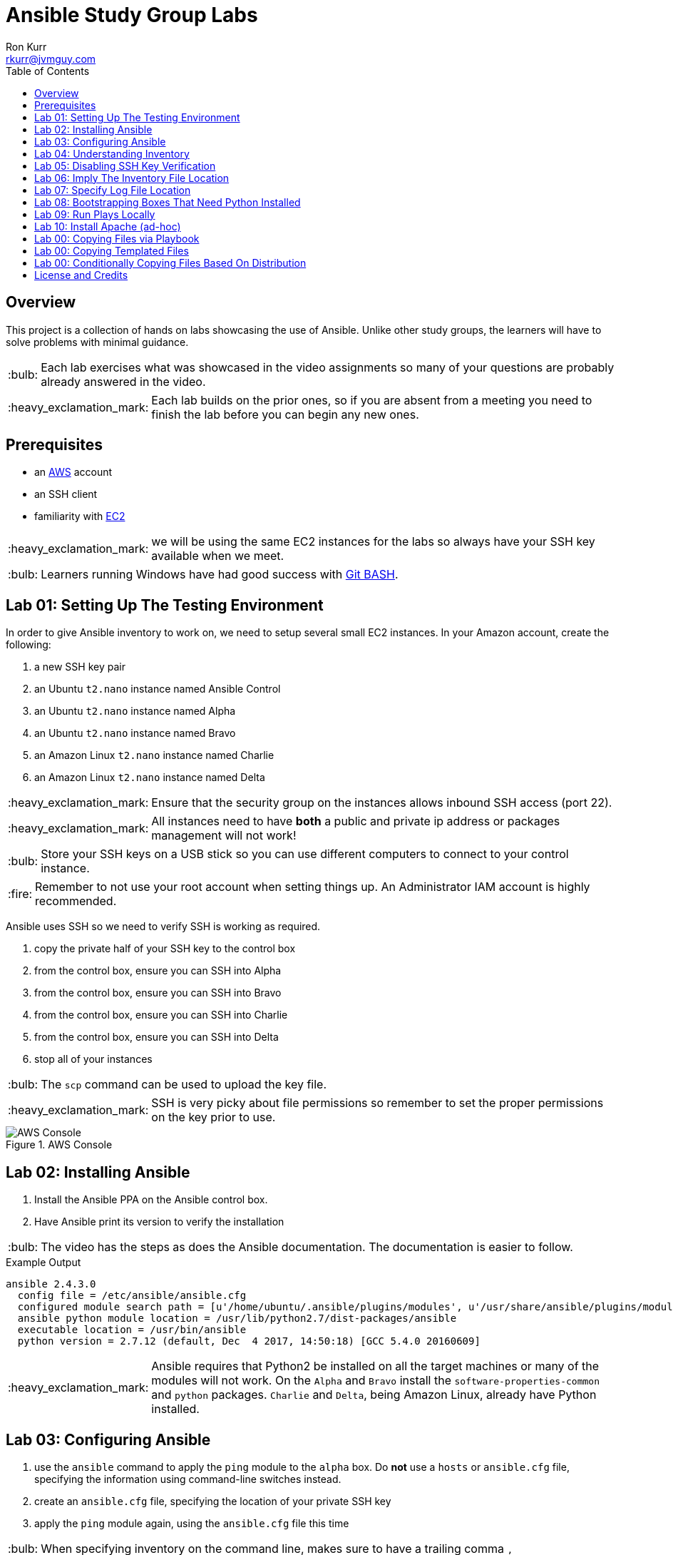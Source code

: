 :toc:
:toc-placement!:

:note-caption: :information_source:
:tip-caption: :bulb:
:important-caption: :heavy_exclamation_mark:
:warning-caption: :warning:
:caution-caption: :fire:

= Ansible Study Group Labs
Ron Kurr <rkurr@jvmguy.com>


toc::[]

== Overview
This project is a collection of hands on labs showcasing the use of Ansible.  Unlike other study groups, the learners will have to solve problems with minimal guidance.

TIP: Each lab exercises what was showcased in the video assignments so many of your questions are probably already answered in the video.

IMPORTANT: Each lab builds on the prior ones, so if you are absent from a meeting you need to finish the lab before you can begin any new ones.

== Prerequisites

* an https://aws.amazon.com/[AWS] account
* an SSH client
* familiarity with https://aws.amazon.com/ec2/[EC2]

IMPORTANT: we will be using the same EC2 instances for the labs so always have your SSH key available when we meet.

TIP: Learners running Windows have had good success with http://gitforwindows.org/[Git BASH].

== Lab 01: Setting Up The Testing Environment
In order to give Ansible inventory to work on, we need to setup several small EC2 instances.  In your Amazon account, create the following:

. a new SSH key pair
. an Ubuntu `t2.nano` instance named Ansible Control
. an Ubuntu `t2.nano` instance named Alpha
. an Ubuntu `t2.nano` instance named Bravo
. an Amazon Linux `t2.nano` instance named Charlie
. an Amazon Linux `t2.nano` instance named Delta

IMPORTANT: Ensure that the security group on the instances allows inbound SSH access (port 22).

IMPORTANT: All instances need to have *both* a public and private ip address or packages management will not work!

TIP: Store your SSH keys on a USB stick so you can use different computers to connect to your control instance.

CAUTION: Remember to not use your root account when setting things up.  An Administrator IAM account is highly recommended.


Ansible uses SSH so we need to verify SSH is working as required.

. copy the private half of your SSH key to the control box
. from the control box, ensure you can SSH into Alpha
. from the control box, ensure you can SSH into Bravo
. from the control box, ensure you can SSH into Charlie
. from the control box, ensure you can SSH into Delta
. stop all of your instances

TIP: The `scp` command can be used to upload the key file.

IMPORTANT: SSH is very picky about file permissions so remember to set the proper permissions on the key prior to use.

.AWS Console
image::aws-console.png[AWS Console]

== Lab 02: Installing Ansible
. Install the Ansible PPA on the Ansible control box.
. Have Ansible print its version to verify the installation

TIP: The video has the steps as does the Ansible documentation. The documentation is easier to follow.

.Example Output
----
ansible 2.4.3.0
  config file = /etc/ansible/ansible.cfg
  configured module search path = [u'/home/ubuntu/.ansible/plugins/modules', u'/usr/share/ansible/plugins/modules']
  ansible python module location = /usr/lib/python2.7/dist-packages/ansible
  executable location = /usr/bin/ansible
  python version = 2.7.12 (default, Dec  4 2017, 14:50:18) [GCC 5.4.0 20160609]
----

IMPORTANT: Ansible requires that Python2 be installed on all the target machines or many of the modules will not work. On the `Alpha` and `Bravo` install the `software-properties-common` and `python` packages. `Charlie` and `Delta`, being Amazon Linux, already have Python installed.

== Lab 03: Configuring Ansible
. use the `ansible` command to apply the `ping` module to the `alpha` box.  Do *not* use a `hosts` or `ansible.cfg` file, specifying the information using command-line switches instead.
. create an `ansible.cfg` file, specifying the location of your private SSH key
. apply the `ping` module again, using the `ansible.cfg` file this time

TIP: When specifying inventory on the command line, makes sure to have a trailing comma `,`

TIP: Format of the configuration file http://docs.ansible.com/ansible/latest/intro_configuration.html[can be found here].

TIP: Read the documentation to see exactly where configuration files are read from

.Example Output
----
172.31.35.226 | SUCCESS => {
    "changed": false,
    "ping": "pong"
}
----


== Lab 04: Understanding Inventory
. create a `hosts` file with two groups.  One named `ubuntu` and one named `amazon`,  Put `alpha` and `bravo` in the `ubuntu` group and `charlie` and `delta` in the `amazon` group
. apply the `ping` module again, using the `hosts` file this time
. apply the `ping` module, but only to the `ubuntu` group
. apply the `ping` module, but only to the `amazon` group
. create a `blue` group with `alpha` and `charlie` as members and a `green` group with `bravo` and `delta` as members
. apply the `ping` module, but only to the `blue` group
. apply the `ping` module, but only to the `green` group
. apply the `ping` module to the `all` group


TIP: Remember, Ubuntu boxes use `ubuntu` as the user name and Amazon Linux uses `ec2-user`

TIP: A best practice is to specify your machines at the top of the inventory file and create the groups by referencing the machine names.  This avoids duplication of information, easing maintenance.

.Example Output
[source,json]
----
delta | SUCCESS => {
    "changed": false,
    "ping": "pong"
}
charlie | SUCCESS => {
    "changed": false,
    "ping": "pong"
}
bravo | SUCCESS => {
    "changed": false,
    "ping": "pong"
}
alpha | SUCCESS => {
    "changed": false,
    "ping": "pong"
}
----

== Lab 05: Disabling SSH Key Verification
The first time you ssh into a box, you are presented with this warning:

----
The authenticity of host '172.31.43.113 (172.31.43.113)' can't be established.
ECDSA key fingerprint is SHA256:CKohzQOoCI3Gx1rHRBuMgoXfqdPS+gFPCUHbubc/OIc.
Are you sure you want to continue connecting (yes/no)?
----

This is to prevent man-in-the-middle attacks.  Although more secure, this warning does not work well in automated environments.  This is especially true in a cloud environment where machines come and on an hourly basis.

Modify your `ansible.cfg` file to disable this warning.  To simulate visiting a machine for the first time, test your changes by always removing the `known_hosts` file.  For example,

----
rm -f ~/.ssh/known_hosts && ansible ...
----

You have completed the lab if you can ping all hosts and never see the warning.

----
delta | SUCCESS => {
    "changed": false,
    "ping": "pong"
}
charlie | SUCCESS => {
    "changed": false,
    "ping": "pong"
}
bravo | SUCCESS => {
    "changed": false,
    "ping": "pong"
}
alpha | SUCCESS => {
    "changed": false,
    "ping": "pong"
}
----

== Lab 06: Imply The Inventory File Location
In the previous labs, we have been specifying the inventory file to use.  To simplify the commands, let's tell Ansible which inventory file to use.

Modify `ansible.cfg` so that the inventory file is implied.  You have completed the lab if all hosts can have the `ping` module applied without specifying the inventory file.

----
delta | SUCCESS => {
    "changed": false,
    "ping": "pong"
}
charlie | SUCCESS => {
    "changed": false,
    "ping": "pong"
}
bravo | SUCCESS => {
    "changed": false,
    "ping": "pong"
}
alpha | SUCCESS => {
    "changed": false,
    "ping": "pong"
}
----

== Lab 07: Specify Log File Location
Ansible emits a log of the work it performs and you can control the location of that file.

Modify `ansible.cfg` so that the log file is created in the current directory.  You have completed the lab if after you `ping` all hosts, you have a file named `ansible.log` in the current directory and it contains text similar to this:

----
2018-02-07 00:06:51,516 p=32528 u=ubuntu |  delta | SUCCESS => {
    "changed": false,
    "ping": "pong"
}
2018-02-07 00:06:51,538 p=32528 u=ubuntu |  bravo | SUCCESS => {
    "changed": false,
    "ping": "pong"
}
2018-02-07 00:06:51,549 p=32528 u=ubuntu |  alpha | SUCCESS => {
    "changed": false,
    "ping": "pong"
}
2018-02-07 00:06:51,556 p=32528 u=ubuntu |  charlie | SUCCESS => {
    "changed": false,
    "ping": "pong"
}
----

== Lab 08: Bootstrapping Boxes That Need Python Installed
We have already seen that a minimal install of Python2 is required on the target machines in order for Ansible to run its modules.  Installing Python on multiple machines can be tedious and error prone.  It is possible to have Ansible do the work for us by using the http://docs.ansible.com/ansible/latest/raw_module.html[raw] module.

. create a new Ubuntu instance named `Echo` but *do not install Python on it*
. add the new instance to the inventory file, making it part of the `ubuntu` group
. craft an Ansible command-line that uses the `raw` module to install the `software-properties-common` and `python` packages, applying it to the `ubuntu` group

The lab is complete if you see that `echo` gets Python installed but `alpha` and `bravo` don't.

----
bravo | SUCCESS | rc=0 >>
Reading package lists... Done
Building dependency tree
Reading state information... Done
python is already the newest version (2.7.11-1).
software-properties-common is already the newest version (0.96.20.7).
0 upgraded, 0 newly installed, 0 to remove and 14 not upgraded.
Shared connection to 172.31.43.113 closed.


alpha | SUCCESS | rc=0 >>
Reading package lists... Done
Building dependency tree
Reading state information... Done
python is already the newest version (2.7.11-1).
software-properties-common is already the newest version (0.96.20.7).
0 upgraded, 0 newly installed, 0 to remove and 14 not upgraded.
Shared connection to 172.31.35.226 closed.


echo | SUCCESS | rc=0 >>
Reading package lists... Done
Building dependency tree
Reading state information... Done
software-properties-common is already the newest version (0.96.20.7).
The following additional packages will be installed:
  libpython-stdlib libpython2.7-minimal libpython2.7-stdlib python-minimal
  python2.7 python2.7-minimal
Suggested packages:
  python-doc python-tk python2.7-doc binutils binfmt-support
The following NEW packages will be installed:
  libpython-stdlib libpython2.7-minimal libpython2.7-stdlib python
  python-minimal python2.7 python2.7-minimal
0 upgraded, 7 newly installed, 0 to remove and 0 not upgraded.
Need to get 3,908 kB of archives.
After this operation, 16.6 MB of additional disk space will be used.
Get:1 http://us-west-2.ec2.archive.ubuntu.com/ubuntu xenial-updates/main amd64 libpython2.7-minimal amd64 2.7.12-1ubuntu0~16.04.2 [338 kB]
Get:2 http://us-west-2.ec2.archive.ubuntu.com/ubuntu xenial-updates/main amd64 python2.7-minimal amd64 2.7.12-1ubuntu0~16.04.2 [1,294 kB]
Get:3 http://us-west-2.ec2.archive.ubuntu.com/ubuntu xenial/main amd64 python-minimal amd64 2.7.11-1 [28.2 kB]
Get:4 http://us-west-2.ec2.archive.ubuntu.com/ubuntu xenial-updates/main amd64 libpython2.7-stdlib amd64 2.7.12-1ubuntu0~16.04.2 [1,880 kB]
Get:5 http://us-west-2.ec2.archive.ubuntu.com/ubuntu xenial-updates/main amd64 python2.7 amd64 2.7.12-1ubuntu0~16.04.2 [224 kB]
Get:6 http://us-west-2.ec2.archive.ubuntu.com/ubuntu xenial/main amd64 libpython-stdlib amd64 2.7.11-1 [7,656 B]
Get:7 http://us-west-2.ec2.archive.ubuntu.com/ubuntu xenial/main amd64 python amd64 2.7.11-1 [137 kB]
Fetched 3,908 kB in 0s (26.2 MB/s)
Selecting previously unselected package libpython2.7-minimal:amd64.
(Reading database ... 51121 files and directories currently installed.)
Preparing to unpack .../libpython2.7-minimal_2.7.12-1ubuntu0~16.04.2_amd64.deb ...
Unpacking libpython2.7-minimal:amd64 (2.7.12-1ubuntu0~16.04.2) ...
Selecting previously unselected package python2.7-minimal.
Preparing to unpack .../python2.7-minimal_2.7.12-1ubuntu0~16.04.2_amd64.deb ...
Unpacking python2.7-minimal (2.7.12-1ubuntu0~16.04.2) ...
Selecting previously unselected package python-minimal.
Preparing to unpack .../python-minimal_2.7.11-1_amd64.deb ...
Unpacking python-minimal (2.7.11-1) ...
Selecting previously unselected package libpython2.7-stdlib:amd64.
Preparing to unpack .../libpython2.7-stdlib_2.7.12-1ubuntu0~16.04.2_amd64.deb ...
Unpacking libpython2.7-stdlib:amd64 (2.7.12-1ubuntu0~16.04.2) ...
Selecting previously unselected package python2.7.
Preparing to unpack .../python2.7_2.7.12-1ubuntu0~16.04.2_amd64.deb ...
Unpacking python2.7 (2.7.12-1ubuntu0~16.04.2) ...
Selecting previously unselected package libpython-stdlib:amd64.
Preparing to unpack .../libpython-stdlib_2.7.11-1_amd64.deb ...
Unpacking libpython-stdlib:amd64 (2.7.11-1) ...
Processing triggers for man-db (2.7.5-1) ...
Processing triggers for mime-support (3.59ubuntu1) ...
Setting up libpython2.7-minimal:amd64 (2.7.12-1ubuntu0~16.04.2) ...
Setting up python2.7-minimal (2.7.12-1ubuntu0~16.04.2) ...
Linking and byte-compiling packages for runtime python2.7...
Setting up python-minimal (2.7.11-1) ...
Selecting previously unselected package python.
(Reading database ... 51867 files and directories currently installed.)
Preparing to unpack .../python_2.7.11-1_amd64.deb ...
Unpacking python (2.7.11-1) ...
Processing triggers for man-db (2.7.5-1) ...
Setting up libpython2.7-stdlib:amd64 (2.7.12-1ubuntu0~16.04.2) ...
Setting up python2.7 (2.7.12-1ubuntu0~16.04.2) ...
Setting up libpython-stdlib:amd64 (2.7.11-1) ...
Setting up python (2.7.11-1) ...
Warning: Permanently added '172.31.43.102' (ECDSA) to the list of known hosts.
Shared connection to 172.31.43.102 closed.
----

== Lab 09: Run Plays Locally
Much of the time, Ansible will be operating on remote machines but sometimes Ansible needs to operate on the control host. In this lab, we will learn proper command-line switches that are needed to have Ansible operate against the local machine.

. learn about the `setup` module but *do not use your web browser*!
. create a command-line that will apply the `setup` module against the local machine
. create a command-line that will apply the `setup` module against the local machine, only returning the minimum information
. create a command-line that will apply the `setup` module against the local machine, returning only the attributes starting with `ansible_distribution`

TIP: Read the *entire* help entry

You have completed the lab if Ansible reports something similar to this:

----
localhost | SUCCESS => {
    "ansible_facts": {
        "ansible_distribution": "Ubuntu",
        "ansible_distribution_file_parsed": true,
        "ansible_distribution_file_path": "/etc/os-release",
        "ansible_distribution_file_variety": "Debian",
        "ansible_distribution_major_version": "16",
        "ansible_distribution_release": "xenial",
        "ansible_distribution_version": "16.04"
    },
    "changed": false
}
----

== Lab 10: Install Apache (ad-hoc)
. learn about the `yum` module
. learn about the `apt` module
. learn about the `service` module
. install the latest `apache2` package on the `ubuntu` servers
. install the latest `httpd` package on the `amazon` servers
. start the `apache2` service on the `ubuntu` servers
. start the `httpd` service on the `amazon` servers

You have completed the lab if you can connect your web browser to the *public* ips of all your servers.  Apache should send back a "welcome" page.

TIP: Ubuntu and Amazon Linux use *different* package managers

TIP: The state of the service should be `started` and enabled

TIP: Packages can only be installed by a *privileged* user

== Lab 00: Copying Files via Playbook
== Lab 00: Copying Templated Files
== Lab 00: Conditionally Copying Files Based On Distribution


== License and Credits
This project is licensed under the https://creativecommons.org/licenses/by-nc-sa/4.0/legalcode[Creative Commons Attribution-NonCommercial-ShareAlike 4.0 International License].
